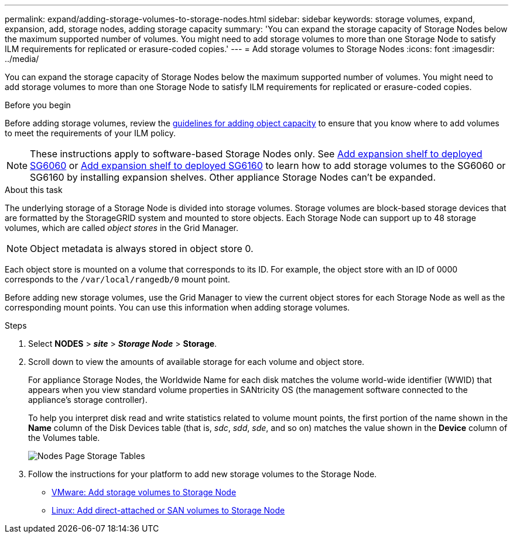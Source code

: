 ---
permalink: expand/adding-storage-volumes-to-storage-nodes.html
sidebar: sidebar
keywords: storage volumes, expand, expansion, add, storage nodes, adding storage capacity
summary: 'You can expand the storage capacity of Storage Nodes below the maximum supported number of volumes. You might need to add storage volumes to more than one Storage Node to satisfy ILM requirements for replicated or erasure-coded copies.'
---
= Add storage volumes to Storage Nodes
:icons: font
:imagesdir: ../media/

[.lead]
You can expand the storage capacity of Storage Nodes below the maximum supported number of volumes. You might need to add storage volumes to more than one Storage Node to satisfy ILM requirements for replicated or erasure-coded copies.

.Before you begin

Before adding storage volumes, review the link:guidelines-for-adding-object-capacity.html[guidelines for adding object capacity] to ensure that you know where to add volumes to meet the requirements of your ILM policy.

NOTE: These instructions apply to software-based Storage Nodes only. See https://docs.netapp.com/us-en/storagegrid-appliances/sg6000/adding-expansion-shelf-to-deployed-sg6060.html[Add expansion shelf to deployed SG6060^] or https://docs.netapp.com/us-en/storagegrid-appliances/sg6100/adding-expansion-shelf-to-deployed-sg6160.html[Add expansion shelf to deployed SG6160^] to learn how to add storage volumes to the SG6060 or SG6160 by installing expansion shelves. Other appliance Storage Nodes can't be expanded.


.About this task

The underlying storage of a Storage Node is divided into storage volumes. Storage volumes are block-based storage devices that are formatted by the StorageGRID system and mounted to store objects. Each Storage Node can support up to 48 storage volumes, which are called _object stores_ in the Grid Manager.

NOTE: Object metadata is always stored in object store 0.

Each object store is mounted on a volume that corresponds to its ID. For example, the object store with an ID of 0000 corresponds to the `/var/local/rangedb/0` mount point.

Before adding new storage volumes, use the Grid Manager to view the current object stores for each Storage Node as well as the corresponding mount points. You can use this information when adding storage volumes.

.Steps

. Select *NODES* > *_site_* > *_Storage Node_* > *Storage*.
. Scroll down to view the amounts of available storage for each volume and object store.
+
For appliance Storage Nodes, the Worldwide Name for each disk matches the volume world-wide identifier (WWID) that appears when you view standard volume properties in SANtricity OS (the management software connected to the appliance's storage controller).
+
To help you interpret disk read and write statistics related to volume mount points, the first portion of the name shown in the *Name* column of the Disk Devices table (that is, _sdc_, _sdd_, _sde_, and so on) matches the value shown in the *Device* column of the Volumes table.
+
image::../media/nodes_page_storage_tables_vol_expansion.png[Nodes Page Storage Tables]

. Follow the instructions for your platform to add new storage volumes to the Storage Node.  

** link:vmware-adding-storage-volumes-to-storage-node.html[VMware: Add storage volumes to Storage Node]

** link:linux-adding-direct-attached-or-san-volumes-to-storage-node.html[Linux: Add direct-attached or SAN volumes to Storage Node]
